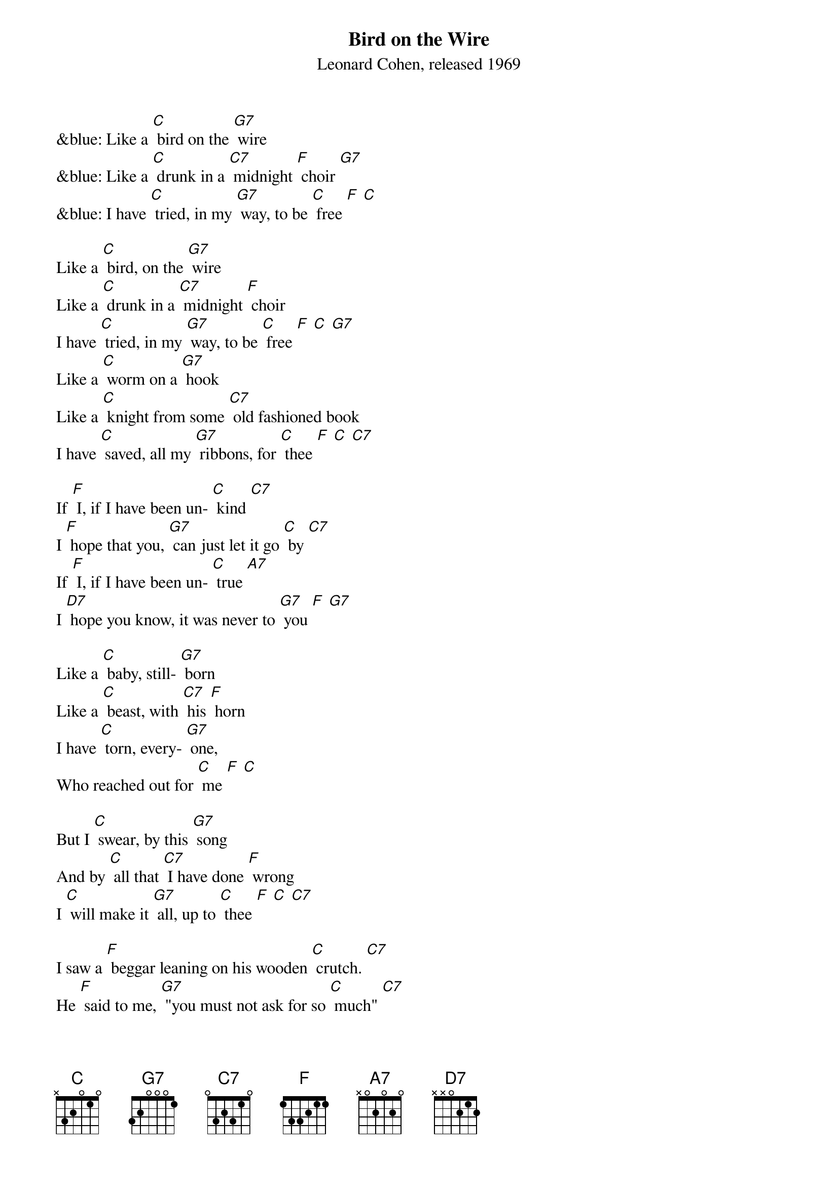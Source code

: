 {t: Bird on the Wire}
{st: Leonard Cohen, released 1969}

&blue: Like a [C] bird on the [G7] wire
&blue: Like a [C] drunk in a [C7] midnight [F] choir [G7]
&blue: I have [C] tried, in my [G7] way, to be [C] free [F] [C] 

Like a [C] bird, on the [G7] wire
Like a [C] drunk in a [C7] midnight [F] choir 
I have [C] tried, in my [G7] way, to be [C] free [F] [C] [G7]
Like a [C] worm on a [G7] hook
Like a [C] knight from some [C7] old fashioned book
I have [C] saved, all my [G7] ribbons, for [C] thee [F] [C] [C7] 

If [F] I, if I have been un- [C] kind [C7]
I [F] hope that you, [G7] can just let it go [C] by [C7]
If [F] I, if I have been un- [C] true [A7]
I [D7] hope you know, it was never to [G7] you [F] [G7]

Like a [C] baby, still- [G7] born
Like a [C] beast, with [C7] his [F] horn
I have [C] torn, every- [G7] one, 
Who reached out for [C] me [F] [C]

But I [C] swear, by this [G7] song
And by [C] all that [C7] I have done [F] wrong 
I [C] will make it [G7] all, up to [C] thee [F] [C] [C7]

I saw a [F] beggar leaning on his wooden [C] crutch. [C7] 
He [F] said to me, [G7] "you must not ask for so [C] much" [C7]
And [F] a pretty woman [G7] leaning in her darkened [C] door [A7]
She [D7] cried to me, "Hey, why not ask for [G7] more" [F] [G7]

&blue: Like a [C] bird on the [G7] wire
&blue: Like a [C] drunk in a [C7] midnight [F] choir [G7]
&blue: I have [C] tried, in my [G7] way, to be [C] free [F] [C] 

Like a [C] bird on the [G7] wire
Like a [C] drunk in a [C7] midnight [F] choir [G7]
I have [C] tried, in my [G7] way, to be [C] free [F] [C] 


